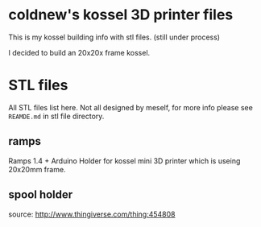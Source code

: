 
* coldnew's kossel 3D printer files

This is my kossel building info with stl files. (still under process)

I decided to build an 20x20x frame kossel.

* STL files

All STL files list here. Not all designed by meself, for more info
please see =REAMDE.md= in stl file directory.

** ramps

Ramps 1.4 + Arduino Holder for kossel mini 3D printer which is useing 20x20mm frame.

** spool holder

source: http://www.thingiverse.com/thing:454808
